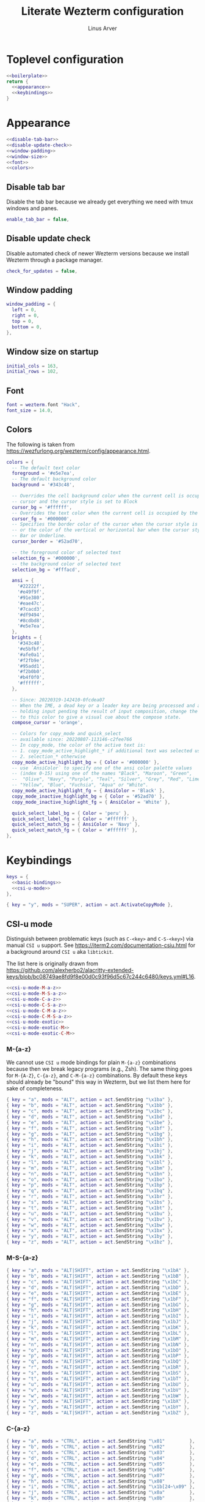 #+TITLE: Literate Wezterm configuration
#+AUTHOR: Linus Arver
#+PROPERTY: header-args :noweb no-export

* Toplevel configuration

#+begin_src lua :tangle .wezterm.lua
<<boilerplate>>
return {
  <<appearance>>
  <<keybindings>>
}
#+end_src

* Appearance
#+name: appearance
#+begin_src lua
<<disable-tab-bar>>
<<disable-update-check>>
<<window-padding>>
<<window-size>>
<<font>>
<<colors>>
#+end_src

** Disable tab bar

Disable the tab bar because we already get everything we need with tmux windows and panes.

#+name: disable-tab-bar
#+begin_src lua
enable_tab_bar = false,
#+end_src

** Disable update check

Disable automated check of newer Wezterm versions because we install Wezterm through a package manager.

#+name: disable-update-check
#+begin_src lua
check_for_updates = false,
#+end_src

** Window padding

#+name: window-padding
#+begin_src lua
window_padding = {
  left = 0,
  right = 0,
  top = 0,
  bottom = 0,
},
#+end_src

** Window size on startup

#+name: window-size
#+begin_src lua
initial_cols = 163,
initial_rows = 102,
#+end_src

** Font

#+name: font
#+begin_src lua
font = wezterm.font "Hack",
font_size = 14.0,
#+end_src

** Colors

The following is taken from https://wezfurlong.org/wezterm/config/appearance.html.

#+name: colors
#+begin_src lua
colors = {
  -- The default text color
  foreground = '#e5e7ea',
  -- The default background color
  background = '#343c48',

  -- Overrides the cell background color when the current cell is occupied by the
  -- cursor and the cursor style is set to Block
  cursor_bg = '#ffffff',
  -- Overrides the text color when the current cell is occupied by the cursor
  cursor_fg = '#000000',
  -- Specifies the border color of the cursor when the cursor style is set to Block,
  -- or the color of the vertical or horizontal bar when the cursor style is set to
  -- Bar or Underline.
  cursor_border = '#52ad70',

  -- the foreground color of selected text
  selection_fg = '#000000',
  -- the background color of selected text
  selection_bg = '#fffacd',

  ansi = {
    '#22222f',
    '#e49f9f',
    '#91e380',
    '#eae47c',
    '#7cacd3',
    '#df9494',
    '#8cdbd8',
    '#e5e7ea',
  },
  brights = {
    '#343c48',
    '#e5bfbf',
    '#afe0a1',
    '#f2fb9e',
    '#95add1',
    '#f2b0b0',
    '#b4f0f0',
    '#ffffff',
  },

  -- Since: 20220319-142410-0fcdea07
  -- When the IME, a dead key or a leader key are being processed and are effectively
  -- holding input pending the result of input composition, change the cursor
  -- to this color to give a visual cue about the compose state.
  compose_cursor = 'orange',

  -- Colors for copy_mode and quick_select
  -- available since: 20220807-113146-c2fee766
  -- In copy_mode, the color of the active text is:
  -- 1. copy_mode_active_highlight_* if additional text was selected using the mouse
  -- 2. selection_* otherwise
  copy_mode_active_highlight_bg = { Color = '#000000' },
  -- use `AnsiColor` to specify one of the ansi color palette values
  -- (index 0-15) using one of the names "Black", "Maroon", "Green",
  --  "Olive", "Navy", "Purple", "Teal", "Silver", "Grey", "Red", "Lime",
  -- "Yellow", "Blue", "Fuchsia", "Aqua" or "White".
  copy_mode_active_highlight_fg = { AnsiColor = 'Black' },
  copy_mode_inactive_highlight_bg = { Color = '#52ad70' },
  copy_mode_inactive_highlight_fg = { AnsiColor = 'White' },

  quick_select_label_bg = { Color = 'peru' },
  quick_select_label_fg = { Color = '#ffffff' },
  quick_select_match_bg = { AnsiColor = 'Navy' },
  quick_select_match_fg = { Color = '#ffffff' },
},
#+end_src

* Keybindings

#+name: keybindings
#+begin_src lua
keys = {
  <<basic-bindings>>
  <<csi-u-mode>>
},
#+end_src

#+name: basic-bindings
#+begin_src lua
{ key = "y", mods = "SUPER", action = act.ActivateCopyMode },
#+end_src

** CSI-u mode

Distinguish between problematic keys (such as ~C-<key>~ and ~C-S-<key>~) via manual ~CSI u~ support. See https://iterm2.com/documentation-csiu.html for a background around ~CSI u~ aka ~libtickit~.

The list here is originally drawn from https://github.com/alexherbo2/alacritty-extended-keys/blob/bc08749ae8fd9f8e00d0c93f96d5c67c244c6480/keys.yml#L16.

#+name: csi-u-mode
#+begin_src lua
<<csi-u-mode-M-a-z>>
<<csi-u-mode-M-S-a-z>>
<<csi-u-mode-C-a-z>>
<<csi-u-mode-C-S-a-z>>
<<csi-u-mode-C-M-a-z>>
<<csi-u-mode-C-M-S-a-z>>
<<csi-u-mode-exotic>>
<<csi-u-mode-exotic-M>>
<<csi-u-mode-exotic-C-M>>
#+end_src

*** M-{a-z}

We cannot use ~CSI u~ mode bindings for plain ~M-{a-z}~ combinations because then we break legacy programs (e.g., Zsh). The same thing goes for ~M-{A-Z}~, ~C-{a-z}~, and ~C-M-{a-z}~ combinations. By default these keys should already be "bound" this way in Wezterm, but we list them here for sake of completeness.

#+name: csi-u-mode-M-a-z
#+begin_src lua
{ key = "a", mods = "ALT", action = act.SendString "\x1ba" },
{ key = "b", mods = "ALT", action = act.SendString "\x1bb" },
{ key = "c", mods = "ALT", action = act.SendString "\x1bc" },
{ key = "d", mods = "ALT", action = act.SendString "\x1bd" },
{ key = "e", mods = "ALT", action = act.SendString "\x1be" },
{ key = "f", mods = "ALT", action = act.SendString "\x1bf" },
{ key = "g", mods = "ALT", action = act.SendString "\x1bg" },
{ key = "h", mods = "ALT", action = act.SendString "\x1bh" },
{ key = "i", mods = "ALT", action = act.SendString "\x1bi" },
{ key = "j", mods = "ALT", action = act.SendString "\x1bj" },
{ key = "k", mods = "ALT", action = act.SendString "\x1bk" },
{ key = "l", mods = "ALT", action = act.SendString "\x1bl" },
{ key = "m", mods = "ALT", action = act.SendString "\x1bm" },
{ key = "n", mods = "ALT", action = act.SendString "\x1bn" },
{ key = "o", mods = "ALT", action = act.SendString "\x1bo" },
{ key = "p", mods = "ALT", action = act.SendString "\x1bp" },
{ key = "q", mods = "ALT", action = act.SendString "\x1bq" },
{ key = "r", mods = "ALT", action = act.SendString "\x1br" },
{ key = "s", mods = "ALT", action = act.SendString "\x1bs" },
{ key = "t", mods = "ALT", action = act.SendString "\x1bt" },
{ key = "u", mods = "ALT", action = act.SendString "\x1bu" },
{ key = "v", mods = "ALT", action = act.SendString "\x1bv" },
{ key = "w", mods = "ALT", action = act.SendString "\x1bw" },
{ key = "x", mods = "ALT", action = act.SendString "\x1bx" },
{ key = "y", mods = "ALT", action = act.SendString "\x1by" },
{ key = "z", mods = "ALT", action = act.SendString "\x1bz" },
#+end_src

*** M-S-{a-z}

#+name: csi-u-mode-M-S-a-z
#+begin_src lua
{ key = "a", mods = "ALT|SHIFT", action = act.SendString "\x1bA" },
{ key = "b", mods = "ALT|SHIFT", action = act.SendString "\x1bB" },
{ key = "c", mods = "ALT|SHIFT", action = act.SendString "\x1bC" },
{ key = "d", mods = "ALT|SHIFT", action = act.SendString "\x1bD" },
{ key = "e", mods = "ALT|SHIFT", action = act.SendString "\x1bE" },
{ key = "f", mods = "ALT|SHIFT", action = act.SendString "\x1bF" },
{ key = "g", mods = "ALT|SHIFT", action = act.SendString "\x1bG" },
{ key = "h", mods = "ALT|SHIFT", action = act.SendString "\x1bH" },
{ key = "i", mods = "ALT|SHIFT", action = act.SendString "\x1bI" },
{ key = "j", mods = "ALT|SHIFT", action = act.SendString "\x1bJ" },
{ key = "k", mods = "ALT|SHIFT", action = act.SendString "\x1bK" },
{ key = "l", mods = "ALT|SHIFT", action = act.SendString "\x1bL" },
{ key = "m", mods = "ALT|SHIFT", action = act.SendString "\x1bM" },
{ key = "n", mods = "ALT|SHIFT", action = act.SendString "\x1bN" },
{ key = "o", mods = "ALT|SHIFT", action = act.SendString "\x1bO" },
{ key = "p", mods = "ALT|SHIFT", action = act.SendString "\x1bP" },
{ key = "q", mods = "ALT|SHIFT", action = act.SendString "\x1bQ" },
{ key = "r", mods = "ALT|SHIFT", action = act.SendString "\x1bR" },
{ key = "s", mods = "ALT|SHIFT", action = act.SendString "\x1bS" },
{ key = "t", mods = "ALT|SHIFT", action = act.SendString "\x1bT" },
{ key = "u", mods = "ALT|SHIFT", action = act.SendString "\x1bU" },
{ key = "v", mods = "ALT|SHIFT", action = act.SendString "\x1bV" },
{ key = "w", mods = "ALT|SHIFT", action = act.SendString "\x1bW" },
{ key = "x", mods = "ALT|SHIFT", action = act.SendString "\x1bX" },
{ key = "y", mods = "ALT|SHIFT", action = act.SendString "\x1bY" },
{ key = "z", mods = "ALT|SHIFT", action = act.SendString "\x1bZ" },
#+end_src

*** C-{a-z}

#+name: csi-u-mode-C-a-z
#+begin_src lua
{ key = "a", mods = "CTRL", action = act.SendString "\x01"         },
{ key = "b", mods = "CTRL", action = act.SendString "\x02"         },
{ key = "c", mods = "CTRL", action = act.SendString "\x03"         },
{ key = "d", mods = "CTRL", action = act.SendString "\x04"         },
{ key = "e", mods = "CTRL", action = act.SendString "\x05"         },
{ key = "f", mods = "CTRL", action = act.SendString "\x06"         },
{ key = "g", mods = "CTRL", action = act.SendString "\x07"         },
{ key = "h", mods = "CTRL", action = act.SendString "\x08"         },
{ key = "i", mods = "CTRL", action = act.SendString "\x1b[24~\x09" },
{ key = "j", mods = "CTRL", action = act.SendString "\x0a"         },
{ key = "k", mods = "CTRL", action = act.SendString "\x0b"         },
{ key = "l", mods = "CTRL", action = act.SendString "\x0c"         },
{ key = "m", mods = "CTRL", action = act.SendString "\x1b[24~\x0d" },
{ key = "n", mods = "CTRL", action = act.SendString "\x0e"         },
{ key = "o", mods = "CTRL", action = act.SendString "\x0f"         },
{ key = "p", mods = "CTRL", action = act.SendString "\x10"         },
{ key = "q", mods = "CTRL", action = act.SendString "\x11"         },
{ key = "r", mods = "CTRL", action = act.SendString "\x12"         },
{ key = "s", mods = "CTRL", action = act.SendString "\x13"         },
{ key = "t", mods = "CTRL", action = act.SendString "\x14"         },
{ key = "u", mods = "CTRL", action = act.SendString "\x15"         },
{ key = "v", mods = "CTRL", action = act.SendString "\x16"         },
{ key = "w", mods = "CTRL", action = act.SendString "\x17"         },
{ key = "x", mods = "CTRL", action = act.SendString "\x18"         },
{ key = "y", mods = "CTRL", action = act.SendString "\x19"         },
{ key = "z", mods = "CTRL", action = act.SendString "\x1a"         },
#+end_src

*** C-S-{a-z}

#+name: csi-u-mode-C-S-a-z
#+begin_src lua
{ key = "a", mods = "CTRL|SHIFT", action = act.SendString "\x1b[97;6u"  },
{ key = "b", mods = "CTRL|SHIFT", action = act.SendString "\x1b[98;6u"  },
{ key = "c", mods = "CTRL|SHIFT", action = act.SendString "\x1b[99;6u"  },
{ key = "d", mods = "CTRL|SHIFT", action = act.SendString "\x1b[100;6u" },
{ key = "e", mods = "CTRL|SHIFT", action = act.SendString "\x1b[101;6u" },
{ key = "f", mods = "CTRL|SHIFT", action = act.SendString "\x1b[102;6u" },
{ key = "g", mods = "CTRL|SHIFT", action = act.SendString "\x1b[103;6u" },
{ key = "h", mods = "CTRL|SHIFT", action = act.SendString "\x1b[104;6u" },
{ key = "i", mods = "CTRL|SHIFT", action = act.SendString "\x1b[105;6u" },
{ key = "j", mods = "CTRL|SHIFT", action = act.SendString "\x1b[106;6u" },
{ key = "k", mods = "CTRL|SHIFT", action = act.SendString "\x1b[107;6u" },
{ key = "l", mods = "CTRL|SHIFT", action = act.SendString "\x1b[108;6u" },
{ key = "m", mods = "CTRL|SHIFT", action = act.SendString "\x1b[109;6u" },
{ key = "n", mods = "CTRL|SHIFT", action = act.SendString "\x1b[110;6u" },
{ key = "o", mods = "CTRL|SHIFT", action = act.SendString "\x1b[111;6u" },
{ key = "p", mods = "CTRL|SHIFT", action = act.SendString "\x1b[112;6u" },
{ key = "q", mods = "CTRL|SHIFT", action = act.SendString "\x1b[113;6u" },
{ key = "r", mods = "CTRL|SHIFT", action = act.SendString "\x1b[114;6u" },
{ key = "s", mods = "CTRL|SHIFT", action = act.SendString "\x1b[115;6u" },
{ key = "t", mods = "CTRL|SHIFT", action = act.SendString "\x1b[116;6u" },
{ key = "u", mods = "CTRL|SHIFT", action = act.SendString "\x1b[117;6u" },
{ key = "v", mods = "CTRL|SHIFT", action = act.SendString "\x1b[118;6u" },
{ key = "w", mods = "CTRL|SHIFT", action = act.SendString "\x1b[119;6u" },
{ key = "x", mods = "CTRL|SHIFT", action = act.SendString "\x1b[120;6u" },
{ key = "y", mods = "CTRL|SHIFT", action = act.SendString "\x1b[121;6u" },
{ key = "z", mods = "CTRL|SHIFT", action = act.SendString "\x1b[122;6u" },
#+end_src

*** C-M-{a-z}
Alt is interpreted as a leading ESC, and the Control modifier shifts the ASCII codepoint by -64. This is why, e.g., 'A' (ASCII codepoint 65) becomes codepoint 1.

#+name: csi-u-mode-C-M-a-z
#+begin_src lua
{ key = "a", mods = "CTRL|ALT", action = act.SendString "\x1b\x01"         },
{ key = "b", mods = "CTRL|ALT", action = act.SendString "\x1b\x02"         },
{ key = "c", mods = "CTRL|ALT", action = act.SendString "\x1b\x03"         },
{ key = "d", mods = "CTRL|ALT", action = act.SendString "\x1b\x04"         },
{ key = "e", mods = "CTRL|ALT", action = act.SendString "\x1b\x05"         },
{ key = "f", mods = "CTRL|ALT", action = act.SendString "\x1b\x06"         },
{ key = "g", mods = "CTRL|ALT", action = act.SendString "\x1b\x07"         },
{ key = "h", mods = "CTRL|ALT", action = act.SendString "\x1b\x08"         },
{ key = "i", mods = "CTRL|ALT", action = act.SendString "\x1b[24~\x1b\x09" },
{ key = "j", mods = "CTRL|ALT", action = act.SendString "\x1b\x0a"         },
{ key = "k", mods = "CTRL|ALT", action = act.SendString "\x1b\x0b"         },
{ key = "l", mods = "CTRL|ALT", action = act.SendString "\x1b\x0c"         },
{ key = "m", mods = "CTRL|ALT", action = act.SendString "\x1b[24~\x1b\x0d" },
{ key = "n", mods = "CTRL|ALT", action = act.SendString "\x1b\x0e"         },
{ key = "o", mods = "CTRL|ALT", action = act.SendString "\x1b\x0f"         },
{ key = "p", mods = "CTRL|ALT", action = act.SendString "\x1b\x10"         },
{ key = "q", mods = "CTRL|ALT", action = act.SendString "\x1b\x11"         },
{ key = "r", mods = "CTRL|ALT", action = act.SendString "\x1b\x12"         },
{ key = "s", mods = "CTRL|ALT", action = act.SendString "\x1b\x13"         },
{ key = "t", mods = "CTRL|ALT", action = act.SendString "\x1b\x14"         },
{ key = "u", mods = "CTRL|ALT", action = act.SendString "\x1b\x15"         },
{ key = "v", mods = "CTRL|ALT", action = act.SendString "\x1b\x16"         },
{ key = "w", mods = "CTRL|ALT", action = act.SendString "\x1b\x17"         },
{ key = "x", mods = "CTRL|ALT", action = act.SendString "\x1b\x18"         },
{ key = "y", mods = "CTRL|ALT", action = act.SendString "\x1b\x19"         },
{ key = "z", mods = "CTRL|ALT", action = act.SendString "\x1b\x1a"         },
#+end_src

*** C-M-S-{a-z}

Note that as a convention we reserve C-M-S- (as well as C-M-) to tmux keybindings. So these bindings rarely get used by other CLI programs that we use (because we don't like having the same bindings do different things based on whether we're running inside tmux or not).

#+name: csi-u-mode-C-M-S-a-z
#+begin_src lua
{ key = "a", mods = "CTRL|ALT|SHIFT", action = act.SendString "\x1b[24~\x1b[97;8u"  },
{ key = "b", mods = "CTRL|ALT|SHIFT", action = act.SendString "\x1b[24~\x1b[98;8u"  },
{ key = "c", mods = "CTRL|ALT|SHIFT", action = act.SendString "\x1b[24~\x1b[99;8u"  },
{ key = "d", mods = "CTRL|ALT|SHIFT", action = act.SendString "\x1b[24~\x1b[100;8u" },
{ key = "e", mods = "CTRL|ALT|SHIFT", action = act.SendString "\x1b[24~\x1b[101;8u" },
{ key = "f", mods = "CTRL|ALT|SHIFT", action = act.SendString "\x1b[24~\x1b[102;8u" },
{ key = "g", mods = "CTRL|ALT|SHIFT", action = act.SendString "\x1b[24~\x1b[103;8u" },
{ key = "h", mods = "CTRL|ALT|SHIFT", action = act.SendString "\x1b[24~\x1b[104;8u" },
{ key = "i", mods = "CTRL|ALT|SHIFT", action = act.SendString "\x1b[24~\x1b[105;8u" },
{ key = "j", mods = "CTRL|ALT|SHIFT", action = act.SendString "\x1b[24~\x1b[106;8u" },
{ key = "k", mods = "CTRL|ALT|SHIFT", action = act.SendString "\x1b[24~\x1b[107;8u" },
{ key = "l", mods = "CTRL|ALT|SHIFT", action = act.SendString "\x1b[24~\x1b[108;8u" },
{ key = "m", mods = "CTRL|ALT|SHIFT", action = act.SendString "\x1b[24~\x1b[109;8u" },
{ key = "n", mods = "CTRL|ALT|SHIFT", action = act.SendString "\x1b[24~\x1b[110;8u" },
{ key = "o", mods = "CTRL|ALT|SHIFT", action = act.SendString "\x1b[24~\x1b[111;8u" },
{ key = "p", mods = "CTRL|ALT|SHIFT", action = act.SendString "\x1b[24~\x1b[112;8u" },
{ key = "q", mods = "CTRL|ALT|SHIFT", action = act.SendString "\x1b[24~\x1b[113;8u" },
{ key = "r", mods = "CTRL|ALT|SHIFT", action = act.SendString "\x1b[24~\x1b[114;8u" },
{ key = "s", mods = "CTRL|ALT|SHIFT", action = act.SendString "\x1b[24~\x1b[115;8u" },
{ key = "t", mods = "CTRL|ALT|SHIFT", action = act.SendString "\x1b[24~\x1b[116;8u" },
{ key = "u", mods = "CTRL|ALT|SHIFT", action = act.SendString "\x1b[24~\x1b[117;8u" },
{ key = "v", mods = "CTRL|ALT|SHIFT", action = act.SendString "\x1b[24~\x1b[118;8u" },
{ key = "w", mods = "CTRL|ALT|SHIFT", action = act.SendString "\x1b[24~\x1b[119;8u" },
{ key = "x", mods = "CTRL|ALT|SHIFT", action = act.SendString "\x1b[24~\x1b[120;8u" },
{ key = "y", mods = "CTRL|ALT|SHIFT", action = act.SendString "\x1b[24~\x1b[121;8u" },
{ key = "z", mods = "CTRL|ALT|SHIFT", action = act.SendString "\x1b[24~\x1b[122;8u" },
#+end_src

*** Exotic keybinds

(Normally) dead keys. Bring them back to life with ~CSI u~ sequences!

Note that these bindings are limited to what tmux is able to understand. For example, we cannot send ~\x1b[34;5u~ (C-") because tmux is unable to parse it. So we instead send ~\x1b[39;6u~ (C-S-') instead.

For more information about the underlying decimal codes used here, see =man ascii= in Linux or Mac.

#+name: csi-u-mode-exotic
#+begin_src lua
{ key = "!", mods = "CTRL|SHIFT", action = act.SendString "\x1b[33;5u" }, -- C-!
{ key = '"', mods = "CTRL|SHIFT", action = act.SendString "\x1b[39;6u" }, -- C-" (C-S-')
{ key = "#", mods = "CTRL|SHIFT", action = act.SendString "\x1b[35;5u" }, -- C-#
{ key = "$", mods = "CTRL|SHIFT", action = act.SendString "\x1b[52;6u" }, -- C-$ (C-S-4)
{ key = "%", mods = "CTRL|SHIFT", action = act.SendString "\x1b[53;6u" }, -- C-% (C-S-5)
{ key = "&", mods = "CTRL|SHIFT", action = act.SendString "\x1b[55;6u" }, -- C-& (C-S-7)
{ key = "'", mods = "CTRL",       action = act.SendString "\x1b[39;5u" }, -- C-'
{ key = "(", mods = "CTRL|SHIFT", action = act.SendString "\x1b[40;5u" }, -- C-(
{ key = ")", mods = "CTRL|SHIFT", action = act.SendString "\x1b[41;5u" }, -- C-)
{ key = "*", mods = "CTRL|SHIFT", action = act.SendString "\x1b[56;6u" }, -- C-* (C-S-8)
{ key = "+", mods = "CTRL|SHIFT", action = act.SendString "\x1b[43;5u" }, -- C-+
{ key = ",", mods = "CTRL",       action = act.SendString "\x1b[44;5u" }, -- C-,
{ key = "-", mods = "CTRL",       action = act.SendString "\x1b[45;5u" }, -- C--
{ key = ".", mods = "CTRL",       action = act.SendString "\x1b[46;5u" }, -- C-.
{ key = "/", mods = "CTRL",       action = act.SendString "\x1b[47;5u" }, -- C-/
{ key = "0", mods = "CTRL",       action = act.SendString "\x1b[48;5u" }, -- C-0
-- On Mac, we have to manually disable the C-1 and C-2 bindings which are by
-- default bound to switch to Desktops 1 and 2.
{ key = "1", mods = "CTRL",       action = act.SendString "\x1b[49;5u" }, -- C-1
{ key = "2", mods = "CTRL",       action = act.SendString "\x1b[50;5u" }, -- C-2
{ key = "3", mods = "CTRL",       action = act.SendString "\x1b[51;5u" }, -- C-3
{ key = "4", mods = "CTRL",       action = act.SendString "\x1b[52;5u" }, -- C-4
{ key = "5", mods = "CTRL",       action = act.SendString "\x1b[53;5u" }, -- C-5
{ key = "6", mods = "CTRL",       action = act.SendString "\x1b[54;5u" }, -- C-6
{ key = "7", mods = "CTRL",       action = act.SendString "\x1b[55;5u" }, -- C-7
{ key = "8", mods = "CTRL",       action = act.SendString "\x1b[56;5u" }, -- C-8
{ key = "9", mods = "CTRL",       action = act.SendString "\x1b[57;5u" }, -- C-9
{ key = ":", mods = "CTRL|SHIFT", action = act.SendString "\x1b[58;5u" }, -- C-:
{ key = ";", mods = "CTRL",       action = act.SendString "\x1b[59;5u" }, -- C-;
{ key = "<", mods = "CTRL|SHIFT", action = act.SendString "\x1b[60;5u" }, -- C-<
{ key = "=", mods = "CTRL",       action = act.SendString "\x1b[61;5u" }, -- C-=
{ key = ">", mods = "CTRL|SHIFT", action = act.SendString "\x1b[62;5u" }, -- C->
{ key = "?", mods = "CTRL|SHIFT", action = act.SendString "\x1b[47;6u" }, -- C-? (C-S-/)
-- C-@ (that is, C-S-2) by default sends a literal NUL character. This is pretty
-- much useless so we create a separate mapping here.
{ key = "@", mods = "CTRL|SHIFT", action = act.SendString "\x1b[24~\x1b[64;5u" }, -- C-@ (C-S-2)

-- C-A to C-Z (codepoints 65-90) are handled already above.

-- C-\ by default sends 0x1c, which is the FS (file separator) key. See
-- https://en.wikipedia.org/wiki/Control-%5C. Most UNIX programs interpret this
-- as a SIGQUIT, but in Emacs it's the default keystroke mapping for
-- toggle-input-method.
--
-- Anyway, there is almost never a need to send SIGQUIT to any program these
-- days. The C-], C-^, and C-_ bindings send the group separator, record
-- separator, and unit separator codepoints, which aren't really used by most
-- CLI programs, so we remap them.
{ key = "\\", mods = "CTRL",       action = act.SendString "\x1b[92;5u" }, -- C-\
{ key = "]",  mods = "CTRL",       action = act.SendString "\x1b[93;5u" }, -- C-]
{ key = "^",  mods = "CTRL|SHIFT", action = act.SendString "\x1b[94;5u" }, -- C-^
{ key = "_",  mods = "CTRL|SHIFT", action = act.SendString "\x1b[95;5u" }, -- C-_
{ key = "`",  mods = "CTRL",       action = act.SendString "\x1b[96;5u" }, -- C-`
{ key = "|",  mods = "CTRL|SHIFT", action = act.SendString "\x1b[92;6u" }, -- C-| (C-S-\)
{ key = "}",  mods = "CTRL|SHIFT", action = act.SendString "\x1b[93;6u" }, -- C-} (C-S-])
{ key = "~",  mods = "CTRL|SHIFT", action = act.SendString "\x1b[96;6u" }, -- C-~ (C-S-`)

<<csi-u-mode-exotic-lbracket>>
<<csi-u-mode-exotic-escape>>
<<csi-u-mode-exotic-tab>>
<<csi-u-mode-exotic-backspace>>
<<csi-u-mode-exotic-enter>>
<<csi-u-mode-exotic-space>>
#+end_src

**** Left bracket

Don't make ~C-[~ map to ESC, because we never use it that way. Again, we rebind this from tmux to be the ~CSI u~ encoded version. (This is the same method we use to map ~C-i~ (to be different from ~TAB~)).

For simplicity we handle all variations of the problematic ~[~ key here (usually conflicts with Escape).

#+name: csi-u-mode-exotic-lbracket
#+begin_src lua
{ key = "[", mods = "ALT",            action = act.SendString "\x1b[24~\x1b[91;3u" }, -- M-[
{ key = "[", mods = "ALT|SHIFT",      action = act.SendString "\x1b[24~\x1b[91;4u" }, -- M-S-[ (M-{)
{ key = "[", mods = "CTRL",           action = act.SendString "\x1b[24~\x1b[91;5u" }, -- C-[
{ key = "[", mods = "CTRL|SHIFT",     action = act.SendString "\x1b[24~\x1b[91;6u" }, -- C-S-[ (C-{)
{ key = "[", mods = "CTRL|ALT",       action = act.SendString "\x1b[24~\x1b[91;7u" }, -- C-M-[
{ key = "[", mods = "CTRL|ALT|SHIFT", action = act.SendString "\x1b[24~\x1b[91;8u" }, -- C-M-S-[ (C-M-{)
#+end_src

**** Escape

Disambiguate various ~ESC~ + modifier key chords. We have to use a combination of other keys (=\x1d=, =\x1e=, =\x1f=) in order to avoid buggy overlap with other logic somehwere down the terminal-emulation-key-sequencing-parsing rabbit hole.

#+name: csi-u-mode-exotic-escape
#+begin_src lua
{ key = "Escape", mods = "SHIFT",          action = act.SendString "\x1b[24~\x1d" }, -- S-ESC
{ key = "Escape", mods = "ALT",            action = act.SendString "\x1b[24~\x1e" }, -- M-ESC
{ key = "Escape", mods = "ALT|SHIFT",      action = act.SendString "\x1b[24~\x1f" }, -- M-S-ESC
{ key = "Escape", mods = "CTRL",           action = act.SendString "\x1b[24~\x1b[27;5u" }, -- C-ESC
{ key = "Escape", mods = "CTRL|SHIFT",     action = act.SendString "\x1b[24~\x1b[27;6u" }, -- C-S-ESC
{ key = "Escape", mods = "CTRL|ALT",       action = act.SendString "\x1b[24~\x1b[27;7u" }, -- C-M-ESC
{ key = "Escape", mods = "CTRL|ALT|SHIFT", action = act.SendString "\x1b[24~\x1b[27;8u" }, -- C-M-S-ESC
#+end_src

**** Tab

Don't map S-TAB because most terminals (including Alacritty) send ~\x1b[Z~ for this, and many existing programs interpret this as S-TAB. In Emacs it interprets it as ~<backtab>~.

~M-TAB~ is =\x1b\x09= (ESC followed by TAB), so don't map this either.

For some reason ~C-S-TAB~ sends "\x19" (EM (end of medium)), which can already be sent via C-y, so remap it here.

#+name: csi-u-mode-exotic-tab
#+begin_src lua
{ key = "Tab", mods = "ALT|SHIFT",      action = act.SendString "\x1b[9;4u" }, -- M-S-TAB
{ key = "Tab", mods = "CTRL",           action = act.SendString "\x1b[9;5u" }, -- C-TAB
{ key = "Tab", mods = "CTRL|SHIFT",     action = act.SendString "\x1b[9;6u" }, -- C-S-TAB
{ key = "Tab", mods = "CTRL|ALT",       action = act.SendString "\x1b[9;7u" }, -- C-M-TAB
{ key = "Tab", mods = "CTRL|ALT|SHIFT", action = act.SendString "\x1b[9;8u" }, -- C-M-S-TAB
#+end_src

**** Backspace

#+name: csi-u-mode-exotic-backspace
#+begin_src lua
{ key = "Backspace", mods = "SHIFT",          action = act.SendString "\x1b[24~\x19" }, -- S-Backspace
{ key = "Backspace", mods = "ALT",            action = act.SendString "\x1b[127;3u" }, -- M-Backspace
{ key = "Backspace", mods = "ALT|SHIFT",      action = act.SendString "\x1b[127;4u" }, -- M-S-Backspace
{ key = "Backspace", mods = "CTRL",           action = act.SendString "\x1b[127;5u" }, -- C-Backspace
{ key = "Backspace", mods = "CTRL|SHIFT",     action = act.SendString "\x1b[127;6u" }, -- C-S-Backspace
{ key = "Backspace", mods = "CTRL|ALT",       action = act.SendString "\x1b[127;7u" }, -- C-M-Backspace
{ key = "Backspace", mods = "CTRL|ALT|SHIFT", action = act.SendString "\x1b[127;8u" }, -- C-M-S-Backspace
#+end_src

**** Enter

Because tmux has another bug where Enter (=0x0a=, or decimal codepoint 10) is indistinguishable from ~C-j~, even if we use ~CSI u~ encodings, we have to use =0x0d= instead (decimal codepoint 13 or =\r=).

For ~S-Enter~ we use the same trick of sending F12 (=\x1b[24~=) first to enter our tmux's =virt= key table as we've done elsewhere in this config.

#+name: csi-u-mode-exotic-enter
#+begin_src lua
{ key = "Enter", mods = "SHIFT",          action = act.SendString "\x1b[24~\x1a" }, -- S-Enter
{ key = "Enter", mods = "ALT",            action = act.SendString "\x1b[13;3u"   }, -- M-Enter
{ key = "Enter", mods = "ALT|SHIFT",      action = act.SendString "\x1b[13;4u"   }, -- M-S-Enter
{ key = "Enter", mods = "CTRL",           action = act.SendString "\x1b[13;5u"   }, -- C-Enter
{ key = "Enter", mods = "CTRL|SHIFT",     action = act.SendString "\x1b[13;6u"   }, -- C-S-Enter
{ key = "Enter", mods = "CTRL|ALT",       action = act.SendString "\x1b[13;7u"   }, -- C-M-Enter
{ key = "Enter", mods = "CTRL|ALT|SHIFT", action = act.SendString "\x1b[13;8u"   }, -- C-M-S-Enter
#+end_src

**** Space

C-Space sends the NUL byte ("\x00") in Alacritty, but in tmux it just sends the regular Space character. So it looks like there is no consensus in terminal programs, so we rebind it here.

S-Space is useful to just send the Space character, because we can type capital letters with spaces in-between them without having to lift the Shift key, so we don't rebind it.

#+name: csi-u-mode-exotic-space
#+begin_src lua
{ key = "Space", mods = "ALT",            action = act.SendString "\x1b[32;3u" }, -- M-Space
{ key = "Space", mods = "ALT|SHIFT",      action = act.SendString "\x1b[32;4u" }, -- M-S-Space
{ key = "Space", mods = "CTRL",           action = act.SendString "\x1b[32;5u" }, -- C-Space
{ key = "Space", mods = "CTRL|SHIFT",     action = act.SendString "\x1b[32;6u" }, -- C-S-Space
{ key = "Space", mods = "CTRL|ALT",       action = act.SendString "\x1b[32;7u" }, -- C-M-Space
{ key = "Space", mods = "CTRL|ALT|SHIFT", action = act.SendString "\x1b[32;8u" }, -- C-M-S-Space
#+end_src

*** Exotic keybinds (M)

#+name: csi-u-mode-exotic-M
#+begin_src lua
{ key = "!",  mods = "ALT|SHIFT", action = act.SendString "\x1b[33;3u" }, -- M-!
{ key = '"',  mods = "ALT|SHIFT", action = act.SendString "\x1b[39;4u" }, -- M-" (M-S-')
{ key = "#",  mods = "ALT|SHIFT", action = act.SendString "\x1b[35;3u" }, -- M-#
{ key = "$",  mods = "ALT|SHIFT", action = act.SendString "\x1b[52;4u" }, -- M-$ (M-S-4)
{ key = "%",  mods = "ALT|SHIFT", action = act.SendString "\x1b[53;4u" }, -- M-% (M-S-5)
{ key = "&",  mods = "ALT|SHIFT", action = act.SendString "\x1b[55;4u" }, -- M-& (M-S-7)
{ key = "'",  mods = "ALT",       action = act.SendString "\x1b[39;3u" }, -- M-'
{ key = "(",  mods = "ALT|SHIFT", action = act.SendString "\x1b[40;3u" }, -- M-(
{ key = ")",  mods = "ALT|SHIFT", action = act.SendString "\x1b[41;3u" }, -- M-)
{ key = "*",  mods = "ALT|SHIFT", action = act.SendString "\x1b[56;4u" }, -- M-* (M-S-8)
{ key = "+",  mods = "ALT|SHIFT", action = act.SendString "\x1b[43;3u" }, -- M-+
{ key = ",",  mods = "ALT",       action = act.SendString "\x1b[44;3u" }, -- M-,
{ key = "-",  mods = "ALT",       action = act.SendString "\x1b[45;3u" }, -- M--
{ key = ".",  mods = "ALT",       action = act.SendString "\x1b[46;3u" }, -- M-.
{ key = "/",  mods = "ALT",       action = act.SendString "\x1b[47;3u" }, -- M-/
{ key = "0",  mods = "ALT",       action = act.SendString "\x1b[48;3u" }, -- M-0
{ key = "1",  mods = "ALT",       action = act.SendString "\x1b[49;3u" }, -- M-1
{ key = "2",  mods = "ALT",       action = act.SendString "\x1b[50;3u" }, -- M-2
{ key = "3",  mods = "ALT",       action = act.SendString "\x1b[51;3u" }, -- M-3
{ key = "4",  mods = "ALT",       action = act.SendString "\x1b[52;3u" }, -- M-4
{ key = "5",  mods = "ALT",       action = act.SendString "\x1b[53;3u" }, -- M-4
{ key = "6",  mods = "ALT",       action = act.SendString "\x1b[54;3u" }, -- M-6
{ key = "7",  mods = "ALT",       action = act.SendString "\x1b[55;3u" }, -- M-7
{ key = "8",  mods = "ALT",       action = act.SendString "\x1b[56;3u" }, -- M-8
{ key = "9",  mods = "ALT",       action = act.SendString "\x1b[57;3u" }, -- M-9
{ key = ":",  mods = "ALT|SHIFT", action = act.SendString "\x1b[58;3u" }, -- M-:
{ key = ";",  mods = "ALT",       action = act.SendString "\x1b[59;3u" }, -- M-;
{ key = "<",  mods = "ALT|SHIFT", action = act.SendString "\x1b[60;3u" }, -- M-<
{ key = "=",  mods = "ALT",       action = act.SendString "\x1b[61;3u" }, -- M-=
{ key = ">",  mods = "ALT|SHIFT", action = act.SendString "\x1b[62;3u" }, -- M->
{ key = "?",  mods = "ALT|SHIFT", action = act.SendString "\x1b[47;4u" }, -- M-? (M-S-/)
{ key = "@",  mods = "ALT|SHIFT", action = act.SendString "\x1b[64;3u" }, -- M-@
-- Codes 65-90 are A-Z.
{ key = "\\", mods = "ALT",       action = act.SendString "\x1b[92;3u" }, -- M-\
{ key = "]",  mods = "ALT",       action = act.SendString "\x1b[93;3u" }, -- M-]
{ key = "^",  mods = "ALT|SHIFT", action = act.SendString "\x1b[94;3u" }, -- M-^
{ key = "_",  mods = "ALT|SHIFT", action = act.SendString "\x1b[95;3u" }, -- M-_
{ key = "`",  mods = "ALT",       action = act.SendString "\x1b[96;3u" }, -- M-`
-- Codes 97-122 are a-z.
{ key = "|",  mods = "ALT|SHIFT", action = act.SendString "\x1b[92;4u" }, -- M-| (M-S-\)
{ key = "}",  mods = "ALT|SHIFT", action = act.SendString "\x1b[93;4u" }, -- M-} (M-S-])
{ key = "~",  mods = "ALT|SHIFT", action = act.SendString "\x1b[96;4u" }, -- M-~ (M-S-`)
#+end_src

*** Exotic keybinds (C-M)

#+name: csi-u-mode-exotic-C-M
#+begin_src lua
{ key = "!",  mods = "CTRL|ALT|SHIFT", action = act.SendString "\x1b[33;7u" }, -- C-M-!
{ key = '"',  mods = "CTRL|ALT|SHIFT", action = act.SendString "\x1b[39;8u" }, -- C-M-" (C-M-S-')
{ key = "#",  mods = "CTRL|ALT|SHIFT", action = act.SendString "\x1b[35;7u" }, -- C-M-#
{ key = "$",  mods = "CTRL|ALT|SHIFT", action = act.SendString "\x1b[52;8u" }, -- C-M-$ (C-M-S-4)
{ key = "%",  mods = "CTRL|ALT|SHIFT", action = act.SendString "\x1b[53;8u" }, -- C-M-% (C-M-S-5)
{ key = "&",  mods = "CTRL|ALT|SHIFT", action = act.SendString "\x1b[55;8u" }, -- C-M-& (C-M-S-7)
{ key = "'",  mods = "CTRL|ALT",       action = act.SendString "\x1b[39;7u" }, -- C-M-'
{ key = "(",  mods = "CTRL|ALT|SHIFT", action = act.SendString "\x1b[40;7u" }, -- C-M-(
{ key = ")",  mods = "CTRL|ALT|SHIFT", action = act.SendString "\x1b[41;7u" }, -- C-M-)
{ key = "*",  mods = "CTRL|ALT|SHIFT", action = act.SendString "\x1b[56;8u" }, -- C-M-* (C-M-S-8)
{ key = "+",  mods = "CTRL|ALT|SHIFT", action = act.SendString "\x1b[43;7u" }, -- C-M-+
{ key = ",",  mods = "CTRL|ALT",       action = act.SendString "\x1b[44;7u" }, -- C-M-,
{ key = "-",  mods = "CTRL|ALT",       action = act.SendString "\x1b[45;7u" }, -- C-M--
{ key = ".",  mods = "CTRL|ALT",       action = act.SendString "\x1b[46;7u" }, -- C-M-.
{ key = "/",  mods = "CTRL|ALT",       action = act.SendString "\x1b[47;7u" }, -- C-M-/
{ key = "0",  mods = "CTRL|ALT",       action = act.SendString "\x1b[48;7u" }, -- C-M-0
{ key = "1",  mods = "CTRL|ALT",       action = act.SendString "\x1b[49;7u" }, -- C-M-1
{ key = "2",  mods = "CTRL|ALT",       action = act.SendString "\x1b[50;7u" }, -- C-M-2
{ key = "3",  mods = "CTRL|ALT",       action = act.SendString "\x1b[51;7u" }, -- C-M-3
{ key = "4",  mods = "CTRL|ALT",       action = act.SendString "\x1b[52;7u" }, -- C-M-4
{ key = "5",  mods = "CTRL|ALT",       action = act.SendString "\x1b[53;7u" }, -- C-M-4
{ key = "6",  mods = "CTRL|ALT",       action = act.SendString "\x1b[54;7u" }, -- C-M-6
{ key = "7",  mods = "CTRL|ALT",       action = act.SendString "\x1b[55;7u" }, -- C-M-7
{ key = "8",  mods = "CTRL|ALT",       action = act.SendString "\x1b[56;7u" }, -- C-M-8
{ key = "9",  mods = "CTRL|ALT",       action = act.SendString "\x1b[57;7u" }, -- C-M-9
{ key = ":",  mods = "CTRL|ALT|SHIFT", action = act.SendString "\x1b[58;7u" }, -- C-M-:
{ key = ";",  mods = "CTRL|ALT",       action = act.SendString "\x1b[59;7u" }, -- C-M-;
{ key = "<",  mods = "CTRL|ALT|SHIFT", action = act.SendString "\x1b[60;7u" }, -- C-M-<
{ key = "=",  mods = "CTRL|ALT",       action = act.SendString "\x1b[61;7u" }, -- C-M-=
{ key = ">",  mods = "CTRL|ALT|SHIFT", action = act.SendString "\x1b[62;7u" }, -- C-M->
{ key = "?",  mods = "CTRL|ALT|SHIFT", action = act.SendString "\x1b[47;8u" }, -- C-M-? (C-M-S-/)
{ key = "@",  mods = "CTRL|ALT|SHIFT", action = act.SendString "\x1b[64;7u" }, -- C-M-@
{ key = "\\", mods = "CTRL|ALT",       action = act.SendString "\x1b[92;7u" }, -- C-M-\
{ key = "]",  mods = "CTRL|ALT",       action = act.SendString "\x1b[93;7u" }, -- C-M-]
{ key = "^",  mods = "CTRL|ALT|SHIFT", action = act.SendString "\x1b[94;7u" }, -- C-M-^
{ key = "_",  mods = "CTRL|ALT|SHIFT", action = act.SendString "\x1b[95;7u" }, -- C-M-_
{ key = "`",  mods = "CTRL|ALT",       action = act.SendString "\x1b[96;7u" }, -- C-M-`
{ key = "|",  mods = "CTRL|ALT|SHIFT", action = act.SendString "\x1b[92;8u" }, -- C-M-| (C-M-S-\)
{ key = "}",  mods = "CTRL|ALT|SHIFT", action = act.SendString "\x1b[93;8u" }, -- C-M-} (C-M-S-])
{ key = "~",  mods = "CTRL|ALT|SHIFT", action = act.SendString "\x1b[96;8u" }, -- C-M-~ (C-M-S-`)
#+end_src

* Boilerplate

#+name: boilerplate
#+begin_src lua
local wezterm = require 'wezterm'
local act = wezterm.action
#+end_src
